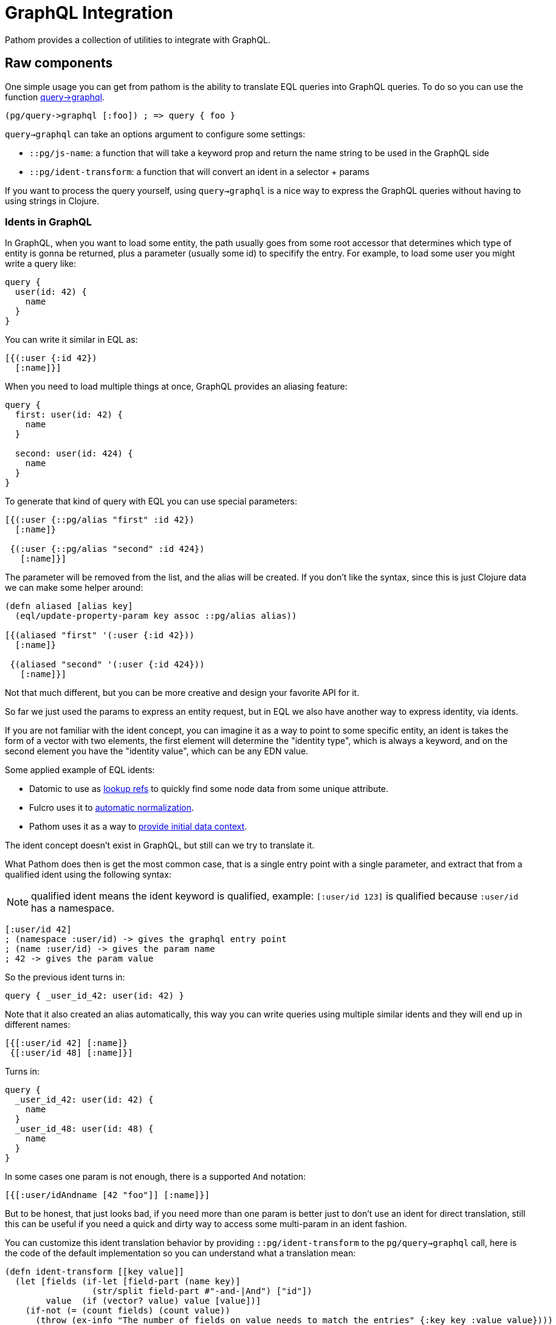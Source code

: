 = GraphQL Integration [[GraphQL]]

Pathom provides a collection of utilities to integrate with GraphQL.

== Raw components

One simple usage you can get from pathom is the ability to translate EQL queries into GraphQL queries.
To do so you can use the function link:https://cljdoc.org/d/com.wsscode/pathom/CURRENT/api/com.wsscode.pathom.graphql#query->graphql[query->graphql].

[source,clojure]
----
(pg/query->graphql [:foo]) ; => query { foo }
----

`query->graphql` can take an options argument to configure some settings:

* `::pg/js-name`: a function that will take a keyword prop and return the name string to be used in the GraphQL side
* `::pg/ident-transform`: a function that will convert an ident in a selector + params

If you want to process the query yourself, using `query->graphql` is a nice way to express the GraphQL
queries without having to using strings in Clojure.

=== Idents in GraphQL

In GraphQL, when you want to load some entity, the path usually goes from some root accessor that
determines which type of entity is gonna be returned, plus a parameter (usually some id) to
specifify the entry. For example, to load some user you might write a query like:

[source,graphql]
----
query {
  user(id: 42) {
    name
  }
}
----

You can write it similar in EQL as:

[source,clojure]
----
[{(:user {:id 42})
  [:name]}]
----

When you need to load multiple things at once, GraphQL provides an aliasing feature:

[source,graphql]
----
query {
  first: user(id: 42) {
    name
  }

  second: user(id: 424) {
    name
  }
}
----

To generate that kind of query with EQL you can use special parameters:

[source,clojure]
----
[{(:user {::pg/alias "first" :id 42})
  [:name]}

 {(:user {::pg/alias "second" :id 424})
   [:name]}]
----

The parameter will be removed from the list, and the alias will be created. If you don't
like the syntax, since this is just Clojure data we can make some helper around:

[source,clojure]
----
(defn aliased [alias key]
  (eql/update-property-param key assoc ::pg/alias alias))

[{(aliased "first" '(:user {:id 42}))
  [:name]}

 {(aliased "second" '(:user {:id 424}))
   [:name]}]
----

Not that much different, but you can be more creative and design your favorite API for it.

So far we just used the params to express an entity request, but in EQL we also have another
way to express identity, via idents.

If you are not familiar with the ident concept, you can imagine it as a way to point to some specific
entity, an ident is takes the form of a vector with two elements, the first element will
determine the "identity type", which is always a keyword, and on the second element you have the "identity value", which can be
any EDN value.

Some applied example of EQL idents:

* Datomic to use as link:http://blog.datomic.com/2014/02/datomic-lookup-refs.html[lookup refs]
to quickly find some node data from some unique attribute.
* Fulcro uses it to link:http://book.fulcrologic.com/#_the_secret_sauce_normalizing_the_database[automatic normalization].
* Pathom uses it as a way to <<SingleInputs,provide initial data context>>.

The ident concept doesn't exist in GraphQL, but still can we try to translate it.

What Pathom does then is get the most common case, that is a single entry point with a
single parameter, and extract that from a qualified ident using the following syntax:

NOTE: qualified ident means the ident keyword is qualified, example: `[:user/id 123]` is
qualified because `:user/id` has a namespace.

[source,clojure]
----
[:user/id 42]
; (namespace :user/id) -> gives the graphql entry point
; (name :user/id) -> gives the param name
; 42 -> gives the param value
----

So the previous ident turns in:

[source,graphql]
----
query { _user_id_42: user(id: 42) }
----

Note that it also created an alias automatically, this way you can write queries using
multiple similar idents and they will end up in different names:

[source,clojure]
----
[{[:user/id 42] [:name]}
 {[:user/id 48] [:name]}]
----

Turns in:

[source,graphql]
----
query {
  _user_id_42: user(id: 42) {
    name
  }
  _user_id_48: user(id: 48) {
    name
  }
}
----

In some cases one param is not enough, there is a supported `And` notation:

[source,clojure]
----
[{[:user/idAndname [42 "foo"]] [:name]}]
----

But to be honest, that just looks bad, if you need more than one param is better just to
don't use an ident for direct translation, still this can be useful if you need a quick
and dirty way to access some multi-param in an ident fashion.

You can customize this ident translation behavior by providing `::pg/ident-transform` to
the `pg/query->graphql` call, here is the code of the default implementation so you can
understand what a translation mean:

[source,clojure]
----
(defn ident-transform [[key value]]
  (let [fields (if-let [field-part (name key)]
                 (str/split field-part #"-and-|And") ["id"])
        value  (if (vector? value) value [value])]
    (if-not (= (count fields) (count value))
      (throw (ex-info "The number of fields on value needs to match the entries" {:key key :value value})))
    {::selector (-> (namespace key) (str/split #"\.") last)
     ::params   (zipmap fields value)}))
----

IMPORTANT: Pathom GraphQL + Connect integration handles idents in a different way than
describe in the previous section, to understand how the connect ident integration is
done check <<GraphqlConnectIdents,this section>>.
